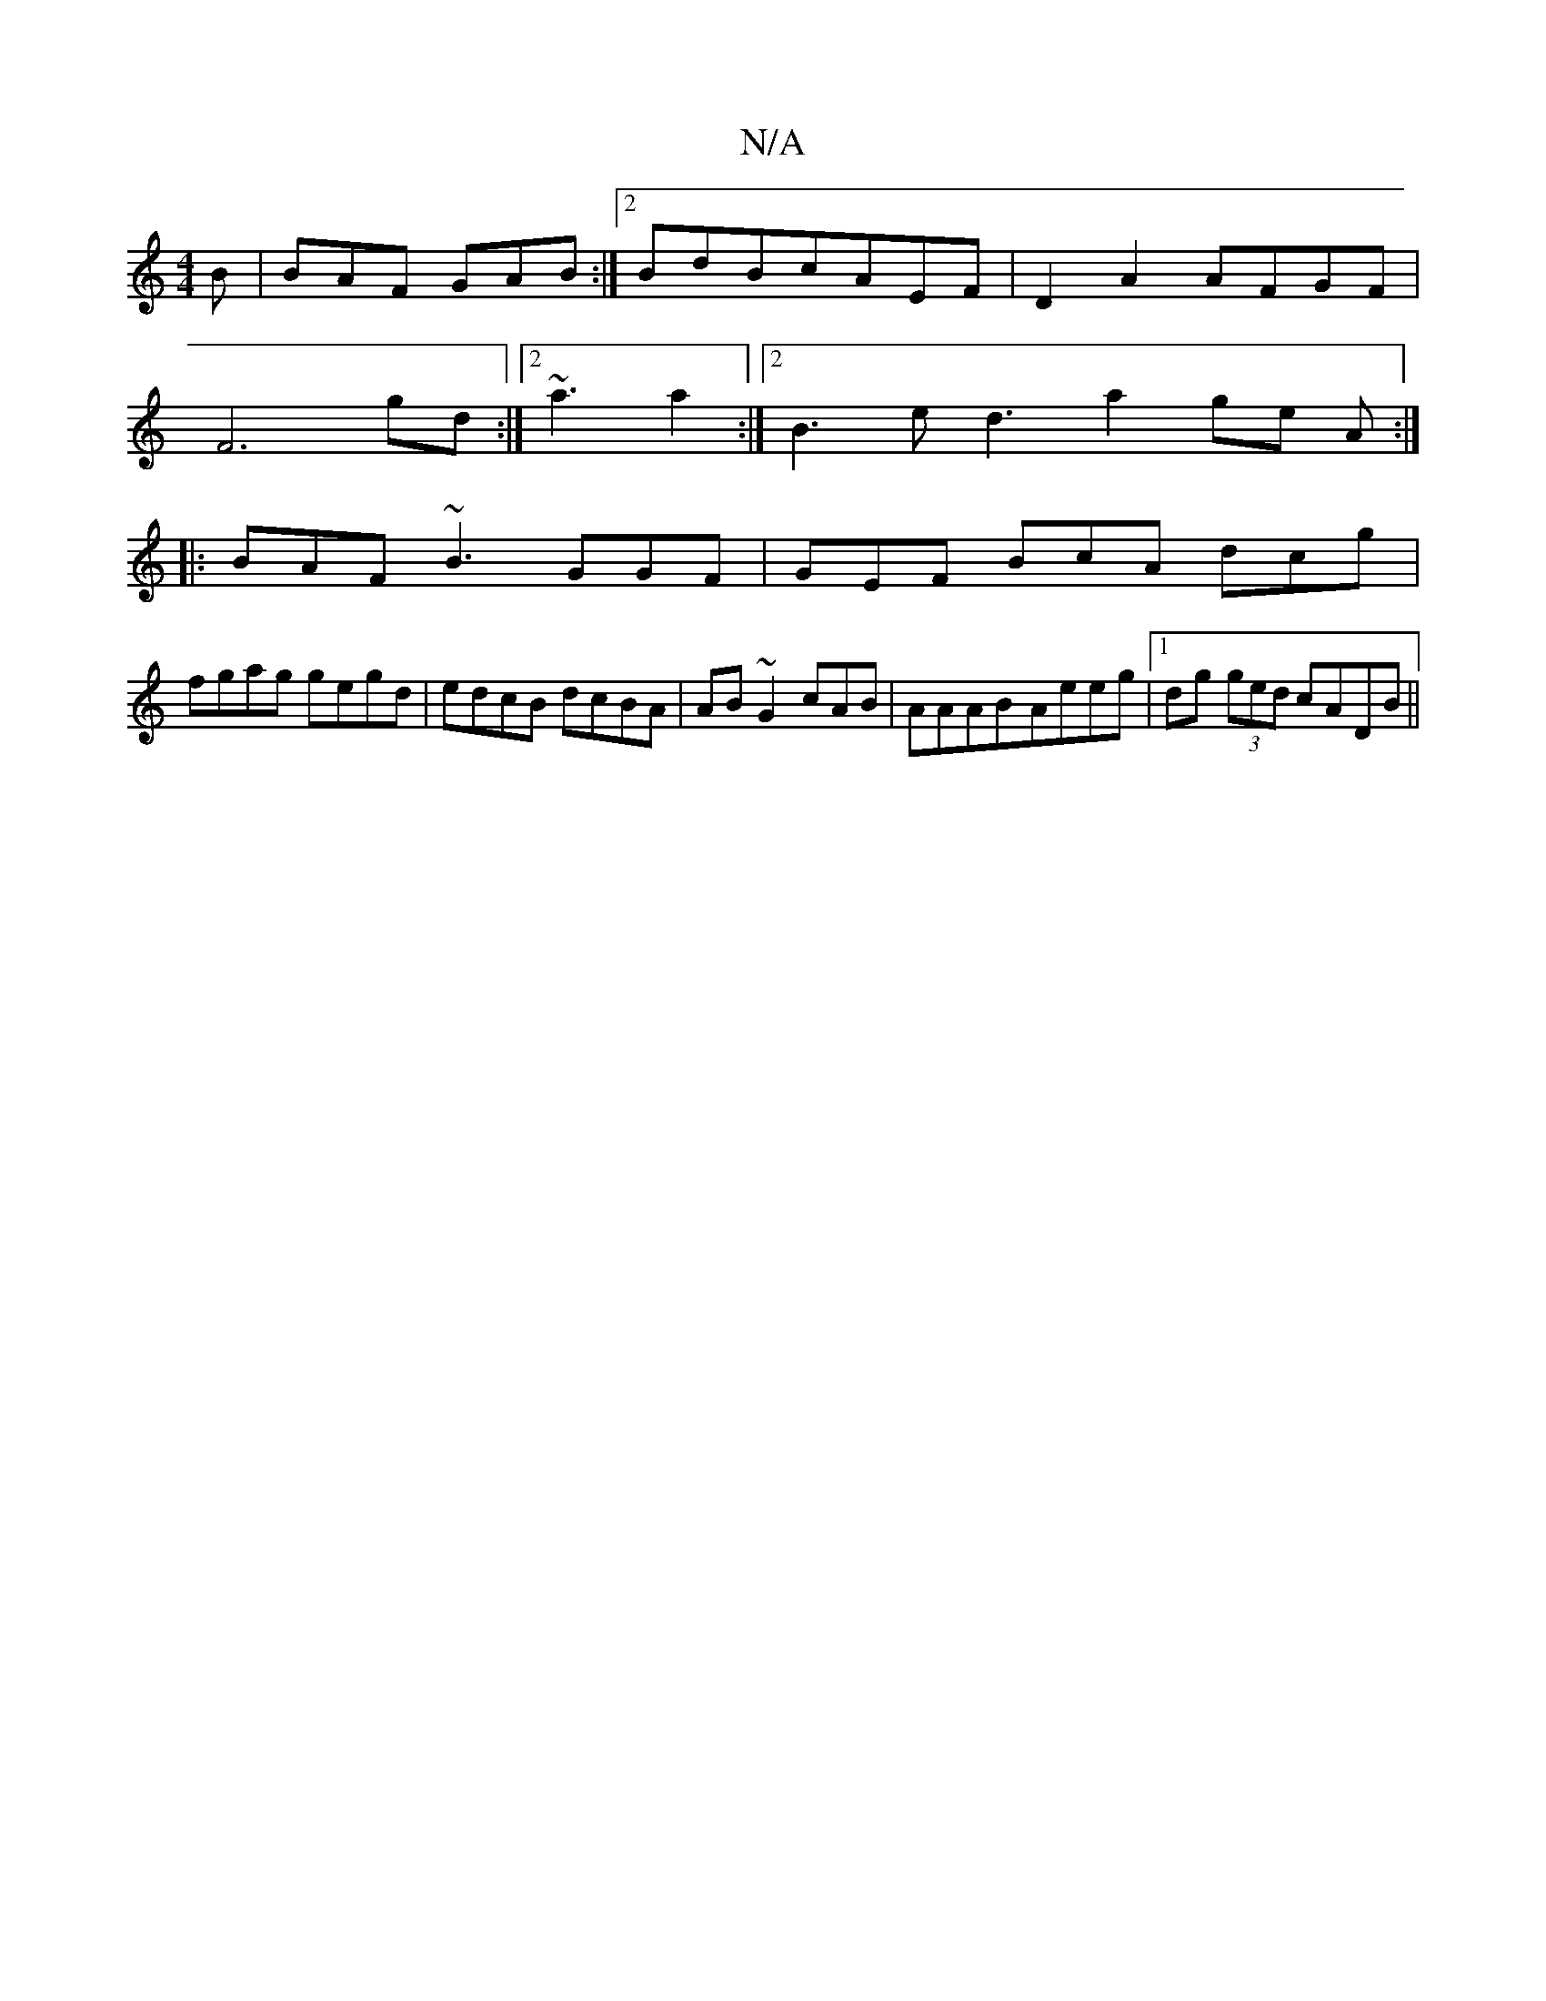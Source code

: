 X:1
T:N/A
M:4/4
R:N/A
K:Cmajor
B|BAF GAB:|2 BdB =1 cAEF | D2-A2 AFGF |
F6gd :|2 ~a3 a2 :|2 B3e d3 a2 ge A :|
|: BAF ~B3 GGF|GEF BcA dcg|
fgag gegd | edcB dcBA | AB~G2 cAB | AAAB-Aeeg |1 dg (3ged cADB ||

a3 ede|1 fed cB~c :|
|: D2 